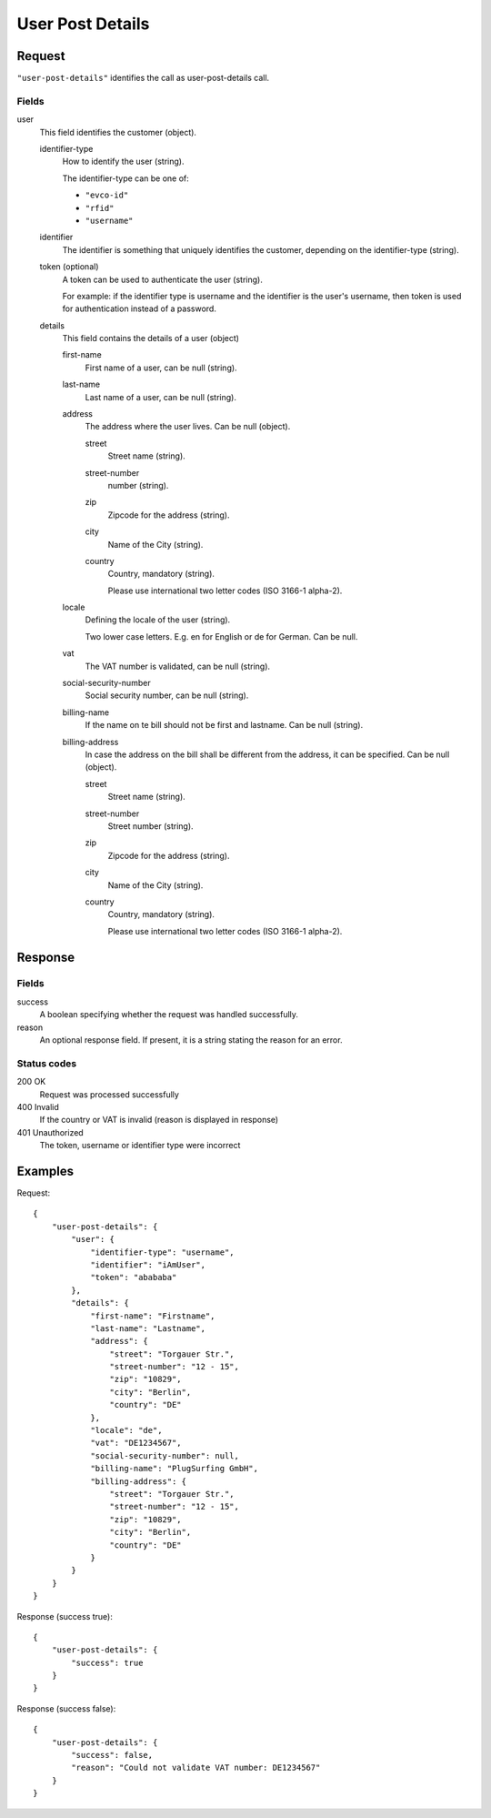 .. highlight:: js

.. _calls-userpostdetails-docs:

User Post Details
=================

Request
-------

``"user-post-details"`` identifies the call as user-post-details call.

Fields
~~~~~

user
    This field identifies the customer (object).

    identifier-type
        How to identify the user (string).

        The identifier-type can be one of:

        * ``"evco-id"``
        * ``"rfid"``
        * ``"username"``

    identifier
        The identifier is something that uniquely identifies the customer,
        depending on the identifier-type (string).

    token (optional)
        A token can be used to authenticate the user (string).

        For example: if the identifier type is username and the identifier is the user's username,
        then token is used for authentication instead of a password.

    details
        This field contains the details of a user (object)

        first-name
            First name of a user, can be null (string).

        last-name
            Last name of a user, can be null (string).

        address
            The address where the user lives. Can be null (object).

            street
                Street name (string).

            street-number
                number (string).

            zip
                Zipcode for the address (string).

            city
                Name of the City (string).

            country
                Country, mandatory (string).

                Please use international two letter codes (ISO 3166-1 alpha-2).

        locale
            Defining the locale of the user (string).

            Two lower case letters. E.g. en for English or de for German. Can be null.

        vat
            The VAT number is validated, can be null (string).

        social-security-number
            Social security number, can be null (string).

        billing-name
            If the name on te bill should not be first and lastname. Can be null (string).

        billing-address
            In case the address on the bill shall be different from the address, it can be specified. Can be null (object).

            street
                Street name (string).

            street-number
                Street number (string).

            zip
                Zipcode for the address (string).

            city
                Name of the City (string).

            country
                Country, mandatory (string).

                Please use international two letter codes (ISO 3166-1 alpha-2).

Response
--------

Fields
~~~~~~
success
    A boolean specifying whether the request was handled successfully.

reason
    An optional response field. If present, it is a string stating the reason for an error.

Status codes
~~~~~~~~~~~~
200 OK
   Request was processed successfully
400 Invalid
   If the country or VAT is invalid (reason is displayed in response)
401 Unauthorized
   The token, username or identifier type were incorrect

Examples
--------

Request::

    {
        "user-post-details": {
            "user": {
                "identifier-type": "username",
                "identifier": "iAmUser",
                "token": "abababa"
            },
            "details": {
                "first-name": "Firstname",
                "last-name": "Lastname",
                "address": {
                    "street": "Torgauer Str.",
                    "street-number": "12 - 15",
                    "zip": "10829",
                    "city": "Berlin",
                    "country": "DE"
                },
                "locale": "de",
                "vat": "DE1234567",
                "social-security-number": null,
                "billing-name": "PlugSurfing GmbH",
                "billing-address": {
                    "street": "Torgauer Str.",
                    "street-number": "12 - 15",
                    "zip": "10829",
                    "city": "Berlin",
                    "country": "DE"
                }
            }
        }
    }

Response (success true)::

    {
        "user-post-details": {
            "success": true
        }
    }

Response (success false)::

    {
        "user-post-details": {
            "success": false,
            "reason": "Could not validate VAT number: DE1234567"
        }
    }
